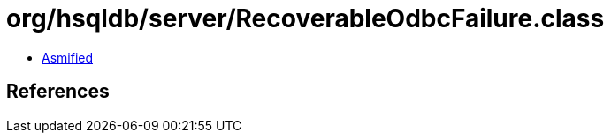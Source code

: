 = org/hsqldb/server/RecoverableOdbcFailure.class

 - link:RecoverableOdbcFailure-asmified.java[Asmified]

== References

